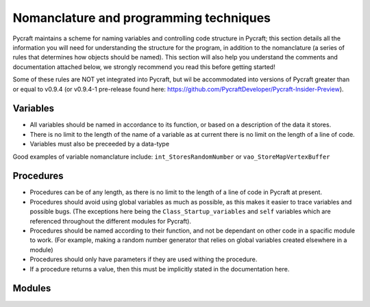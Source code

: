 Nomanclature and programming techniques
=======

Pycraft maintains a scheme for naming variables and controlling code structure in Pycraft; this section details all the information you will need for understanding the structure for the program, in addition to the nomanclature (a series of rules that determines how objects should be named). This section will also help you understand the comments and documentation attached below, we strongly recommend you read this before getting started!

Some of these rules are NOT yet integrated into Pycraft, but wil be accommodated into versions of Pycraft greater than or equal to v0.9.4 (or v0.9.4-1 pre-release found here: https://github.com/PycraftDeveloper/Pycraft-Insider-Preview).

Variables
+++++++++

* All variables should be named in accordance to its function, or based on a description of the data it stores.
* There is no limit to the length of the name of a variable as at current there is no limit on the length of a line of code.
* Variables must also be preceeded by a data-type
Good examples of variable nomanclature include:
``int_StoresRandomNumber``
or
``vao_StoreMapVertexBuffer``

Procedures
+++++++

* Procedures can be of any length, as there is no limit to the length of a line of code in Pycraft at present.
* Procedures should avoid using global variables as much as possible, as this makes it easier to trace variables and possible bugs. (The exceptions here being the ``Class_Startup_variables`` and ``self`` variables which are referenced throughout the different modules for Pycraft).
* Procedures should be named according to their function, and not be dependant on other code in a spacific module to work. (For example, making a random number generator that relies on global variables created elsewhere in a module)
* Procedures should only have parameters if they are used withing the procedure.
* If a procedure returns a value, then this must be implicitly stated in the documentation here.

Modules
+++++++
